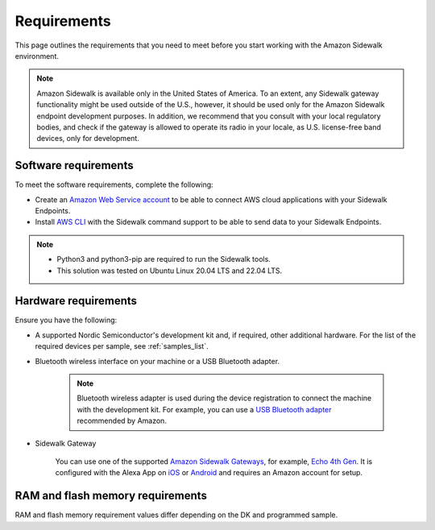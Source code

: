 .. _sidewalk_requirements:

Requirements
############

This page outlines the requirements that you need to meet before you start working with the Amazon Sidewalk environment.

.. note::
   Amazon Sidewalk is available only in the United States of America.
   To an extent, any Sidewalk gateway functionality might be used outside of the U.S., however, it should be used only for the Amazon Sidewalk endpoint development purposes.
   In addition, we recommend that you consult with your local regulatory bodies, and check if the gateway is allowed to operate its radio in your locale, as U.S. license-free band devices, only for development.

Software requirements
*********************

To meet the software requirements, complete the following:

* Create an `Amazon Web Service account`_ to be able to connect AWS cloud applications with your Sidewalk Endpoints.

* Install `AWS CLI`_ with the Sidewalk command support to be able to send data to your Sidewalk Endpoints.

.. note::
   * Python3 and python3-pip are required to run the Sidewalk tools.
   * This solution was tested on Ubuntu Linux 20.04 LTS and 22.04 LTS.

.. _hardware_requirements:

Hardware requirements
*********************

Ensure you have the following:

* A supported Nordic Semiconductor's development kit and, if required, other additional hardware.
  For the list of the required devices per sample, see :ref:`samples_list`.

* Bluetooth wireless interface on your machine or a USB Bluetooth adapter.

   .. note::
      Bluetooth wireless adapter is used during the device registration to connect the machine with the development kit.
      For example, you can use a `USB Bluetooth adapter`_ recommended by Amazon.

* Sidewalk Gateway

   You can use one of the supported `Amazon Sidewalk Gateways`_, for example, `Echo 4th Gen`_.
   It is configured with the Alexa App on `iOS`_ or `Android`_ and requires an Amazon account for setup.

.. _requirements_memory:

RAM and flash memory requirements
*********************************

RAM and flash memory requirement values differ depending on the DK and programmed sample.

.. tabs::

   .. tab:: nRF52840 DK

      The following table lists memory requirements for samples running on the `nRF52840 DK`_.

      +-------------------------------------------------------------------+---------------+-------------------+---------------------+-------------+-------------+
      | Sample                                                            |   MCUboot ROM |   Application ROM |   Sidewalk Settings |   Total ROM |   Total RAM |
      +===================================================================+===============+===================+=====================+=============+=============+
      | :ref:`Sensor monitoring <sensor_monitoring>` (Bluetooth LE Debug) |             0 |               382 |                  32 |         414 |          78 |
      +-------------------------------------------------------------------+---------------+-------------------+---------------------+-------------+-------------+
      | :ref:`Sensor monitoring <sensor_monitoring>` (FSK Debug)          |             0 |               520 |                  32 |         552 |          99 |
      +-------------------------------------------------------------------+---------------+-------------------+---------------------+-------------+-------------+
      | :ref:`Sensor monitoring <sensor_monitoring>` (LoRa Debug)         |             0 |               480 |                  32 |         512 |          98 |
      +-------------------------------------------------------------------+---------------+-------------------+---------------------+-------------+-------------+
      | :ref:`Template sub-GHz <template_subghz>` (FSK Debug)             |            36 |               532 |                  28 |         596 |         109 |
      +-------------------------------------------------------------------+---------------+-------------------+---------------------+-------------+-------------+
      | :ref:`Template sub-GHz <template_subghz>` (FSK Release)           |            36 |               468 |                  28 |         532 |         105 |
      +-------------------------------------------------------------------+---------------+-------------------+---------------------+-------------+-------------+
      | :ref:`Template sub-GHz <template_subghz>` (LoRa Debug)            |            36 |               494 |                  28 |         558 |         108 |
      +-------------------------------------------------------------------+---------------+-------------------+---------------------+-------------+-------------+
      | :ref:`Template sub-GHz <template_subghz>` (LoRa Release)          |            36 |               422 |                  28 |         486 |         104 |
      +-------------------------------------------------------------------+---------------+-------------------+---------------------+-------------+-------------+
      | :ref:`Template Bluetooth LE <template_ble>` (Debug)               |            36 |               395 |                  28 |         459 |          90 |
      +-------------------------------------------------------------------+---------------+-------------------+---------------------+-------------+-------------+
      | :ref:`Template Bluetooth LE <template_ble>` (Release)             |            36 |               329 |                  28 |         393 |          86 |
      +-------------------------------------------------------------------+---------------+-------------------+---------------------+-------------+-------------+

   .. tab:: nRF5340 DK

      The following table lists memory requirements for samples running on the `nRF5340 DK`_.

      +-------------------------------------------------------------------+---------------+-------------------+---------------------+-------------+-------------+
      | Sample                                                            |   MCUboot ROM |   Application ROM |   Sidewalk Settings |   Total ROM |   Total RAM |
      +===================================================================+===============+===================+=====================+=============+=============+
      | :ref:`Sensor monitoring <sensor_monitoring>` (Bluetooth LE Debug) |             0 |               325 |                  32 |         357 |          68 |
      +-------------------------------------------------------------------+---------------+-------------------+---------------------+-------------+-------------+
      | :ref:`Sensor monitoring <sensor_monitoring>` (FSK Debug)          |             0 |               457 |                  32 |         489 |          89 |
      +-------------------------------------------------------------------+---------------+-------------------+---------------------+-------------+-------------+
      | :ref:`Sensor monitoring <sensor_monitoring>` (LoRa Debug)         |             0 |               420 |                  32 |         452 |          88 |
      +-------------------------------------------------------------------+---------------+-------------------+---------------------+-------------+-------------+
      | :ref:`Template sub-GHz <template_subghz>` (FSK Debug)             |            56 |               469 |                  28 |         553 |          99 |
      +-------------------------------------------------------------------+---------------+-------------------+---------------------+-------------+-------------+
      | :ref:`Template sub-GHz <template_subghz>` (FSK Release)           |            56 |               404 |                  28 |         488 |          95 |
      +-------------------------------------------------------------------+---------------+-------------------+---------------------+-------------+-------------+
      | :ref:`Template sub-GHz <template_subghz>` (LoRa Debug)            |            56 |               434 |                  28 |         518 |          98 |
      +-------------------------------------------------------------------+---------------+-------------------+---------------------+-------------+-------------+
      | :ref:`Template sub-GHz <template_subghz>` (LoRa Release)          |            56 |               361 |                  28 |         445 |          94 |
      +-------------------------------------------------------------------+---------------+-------------------+---------------------+-------------+-------------+
      | :ref:`Template Bluetooth LE <template_ble>` (Debug)               |            56 |               339 |                  28 |         423 |          81 |
      +-------------------------------------------------------------------+---------------+-------------------+---------------------+-------------+-------------+
      | :ref:`Template Bluetooth LE <template_ble>` (Release)             |            56 |               270 |                  28 |         354 |          77 |
      +-------------------------------------------------------------------+---------------+-------------------+---------------------+-------------+-------------+


.. _Amazon developer account: https://developer.amazon.com/dashboard
.. _Amazon Web Service account: https://console.aws.amazon.com/console/home
.. _AWS CLI: https://docs.aws.amazon.com/cli/latest/userguide/cli-chap-install.html
.. _Nordic nRF52840 DK: https://www.nordicsemi.com/Software-and-Tools/Development-Kits/nRF52840-DK
.. _Semtech SX1262MB2CAS: https://www.semtech.com/products/wireless-rf/lora-transceivers/sx1262mb2cas
.. _USB Bluetooth adapter: https://www.amazon.com/Kinivo-USB-Bluetooth-4-0-Compatible/dp/B007Q45EF4
.. _Echo 4th Gen: https://www.amazon.com/All-New-Echo-4th-Gen/dp/B07XKF5RM3
.. _Amazon Sidewalk Gateways: https://docs.sidewalk.amazon/introduction/sidewalk-gateways.html
.. _iOS: https://apps.apple.com/us/app/amazon-alexa/id944011620
.. _Android: https://play.google.com/store/apps/details?id=com.amazon.dee.app
.. _nrf52840 DK: https://developer.nordicsemi.com/nRF_Connect_SDK/doc/latest/nrf/config_and_build/board_support.html#boards-included-in-sdk-zephyr
.. _nrf5340 DK: https://developer.nordicsemi.com/nRF_Connect_SDK/doc/latest/nrf/config_and_build/board_support.html#boards-included-in-sdk-zephyr
